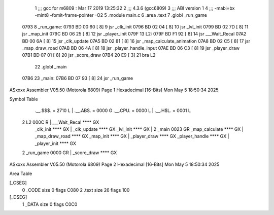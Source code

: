                               1 ;;; gcc for m6809 : Mar 17 2019 13:25:32
                              2 ;;; 4.3.6 (gcc6809)
                              3 ;;; ABI version 1
                              4 ;;; -mabi=bx -mint8 -fomit-frame-pointer -O2
                              5 	.module	main.c
                              6 	.area	.text
                              7 	.globl	_run_game
   0793                       8 _run_game:
   0793 BD 00 60      [ 8]    9 	jsr	_clk_init
   0796 BD 02 04      [ 8]   10 	jsr	_lvl_init
   0799 BD 02 7D      [ 8]   11 	jsr	_map_init
   079C BD 06 25      [ 8]   12 	jsr	_player_init
   079F                      13 L2:
   079F BD F1 92      [ 8]   14 	jsr	___Wait_Recal
   07A2 BD 00 6A      [ 8]   15 	jsr	_clk_update
   07A5 BD 02 81      [ 8]   16 	jsr	_map_calculate_animation
   07A8 BD 02 C5      [ 8]   17 	jsr	_map_draw_road
   07AB BD 06 4A      [ 8]   18 	jsr	_player_handle_input
   07AE BD 06 C3      [ 8]   19 	jsr	_player_draw
   07B1 BD 07 01      [ 8]   20 	jsr	_score_draw
   07B4 20 E9         [ 3]   21 	bra	L2
                             22 	.globl	_main
   07B6                      23 _main:
   07B6 BD 07 93      [ 8]   24 	jsr	_run_game
ASxxxx Assembler V05.50  (Motorola 6809)                                Page 1
Hexadecimal [16-Bits]                                 Mon May  5 18:50:34 2025

Symbol Table

    .__.$$$.       =   2710 L   |     .__.ABS.       =   0000 G
    .__.CPU.       =   0000 L   |     .__.H$L.       =   0001 L
  2 L2                 000C R   |     ___Wait_Recal      **** GX
    _clk_init          **** GX  |     _clk_update        **** GX
    _lvl_init          **** GX  |   2 _main              0023 GR
    _map_calculate     **** GX  |     _map_draw_road     **** GX
    _map_init          **** GX  |     _player_draw       **** GX
    _player_handle     **** GX  |     _player_init       **** GX
  2 _run_game          0000 GR  |     _score_draw        **** GX

ASxxxx Assembler V05.50  (Motorola 6809)                                Page 2
Hexadecimal [16-Bits]                                 Mon May  5 18:50:34 2025

Area Table

[_CSEG]
   0 _CODE            size    0   flags C080
   2 .text            size   26   flags  100
[_DSEG]
   1 _DATA            size    0   flags C0C0

